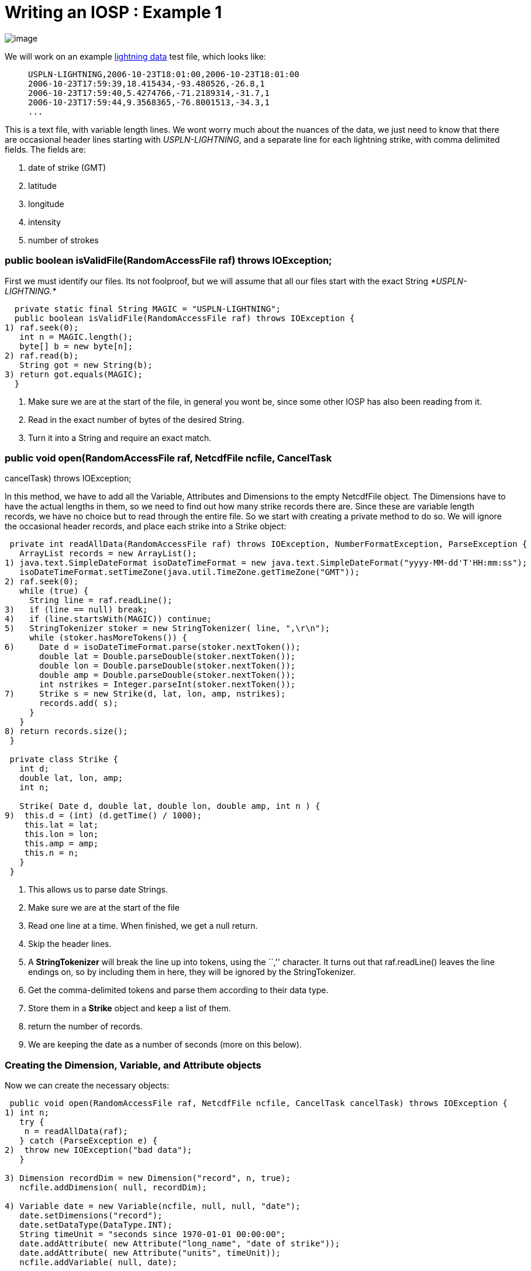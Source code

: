 :source-highlighter: coderay
[[threddsDocs]]

= Writing an IOSP : Example 1

image:../netcdfBig.gif[image]

We will work on an example link:files/lightningData.txt[lightning data]
test file, which looks like:

_______________________________________________________
-------------------------------------------------------
USPLN-LIGHTNING,2006-10-23T18:01:00,2006-10-23T18:01:00
2006-10-23T17:59:39,18.415434,-93.480526,-26.8,1
2006-10-23T17:59:40,5.4274766,-71.2189314,-31.7,1
2006-10-23T17:59:44,9.3568365,-76.8001513,-34.3,1
...
-------------------------------------------------------
_______________________________________________________

This is a text file, with variable length lines. We wont worry much
about the nuances of the data, we just need to know that there are
occasional header lines starting with __USPLN-LIGHTNING__, and a
separate line for each lightning strike, with comma delimited fields.
The fields are:

1.  date of strike (GMT)
2.  latitude
3.  longitude
4.  intensity
5.  number of strokes +

=== public boolean isValidFile(RandomAccessFile raf) throws IOException;

First we must identify our files. Its not foolproof, but we will assume
that all our files start with the exact String _*USPLN-LIGHTNING.*_

-----------------------------------------------------------------------
  private static final String MAGIC = "USPLN-LIGHTNING";
  public boolean isValidFile(RandomAccessFile raf) throws IOException {
1) raf.seek(0);
   int n = MAGIC.length();
   byte[] b = new byte[n];
2) raf.read(b);
   String got = new String(b);
3) return got.equals(MAGIC);
  }
-----------------------------------------------------------------------

1.  Make sure we are at the start of the file, in general you wont be,
since some other IOSP has also been reading from it.
2.  Read in the exact number of bytes of the desired String.
3.  Turn it into a String and require an exact match.

=== public void open(RandomAccessFile raf, NetcdfFile ncfile, CancelTask
cancelTask) throws IOException;

In this method, we have to add all the Variable, Attributes and
Dimensions to the empty NetcdfFile object. The Dimensions have to have
the actual lengths in them, so we need to find out how many strike
records there are. Since these are variable length records, we have no
choice but to read through the entire file. So we start with creating a
private method to do so. We will ignore the occasional header records,
and place each strike into a Strike object:

----------------------------------------------------------------------------------------------------------
 private int readAllData(RandomAccessFile raf) throws IOException, NumberFormatException, ParseException {
   ArrayList records = new ArrayList();
1) java.text.SimpleDateFormat isoDateTimeFormat = new java.text.SimpleDateFormat("yyyy-MM-dd'T'HH:mm:ss");
   isoDateTimeFormat.setTimeZone(java.util.TimeZone.getTimeZone("GMT"));
2) raf.seek(0);
   while (true) {
     String line = raf.readLine();
3)   if (line == null) break;
4)   if (line.startsWith(MAGIC)) continue;
5)   StringTokenizer stoker = new StringTokenizer( line, ",\r\n");
     while (stoker.hasMoreTokens()) {
6)     Date d = isoDateTimeFormat.parse(stoker.nextToken());
       double lat = Double.parseDouble(stoker.nextToken());
       double lon = Double.parseDouble(stoker.nextToken());
       double amp = Double.parseDouble(stoker.nextToken());
       int nstrikes = Integer.parseInt(stoker.nextToken());
7)     Strike s = new Strike(d, lat, lon, amp, nstrikes);
       records.add( s);
     }
   }
8) return records.size();
 }

 private class Strike {
   int d;
   double lat, lon, amp;
   int n;

   Strike( Date d, double lat, double lon, double amp, int n ) {
9)  this.d = (int) (d.getTime() / 1000);
    this.lat = lat;
    this.lon = lon;
    this.amp = amp;
    this.n = n;
   }
 }
----------------------------------------------------------------------------------------------------------

1.  This allows us to parse date Strings.
2.  Make sure we are at the start of the file
3.  Read one line at a time. When finished, we get a null return.
4.  Skip the header lines.
5.  A *StringTokenizer* will break the line up into tokens, using the
``,'' character. It turns out that raf.readLine() leaves the line
endings on, so by including them in here, they will be ignored by the
StringTokenizer.
6.  Get the comma-delimited tokens and parse them according to their
data type.
7.  Store them in a *Strike* object and keep a list of them.
8.  return the number of records.
9.  We are keeping the date as a number of seconds (more on this below).

=== Creating the Dimension, Variable, and Attribute objects

Now we can create the necessary objects:

------------------------------------------------------------------------------------------------------
 public void open(RandomAccessFile raf, NetcdfFile ncfile, CancelTask cancelTask) throws IOException {
1) int n;
   try {
    n = readAllData(raf);
   } catch (ParseException e) {
2)  throw new IOException("bad data");
   }

3) Dimension recordDim = new Dimension("record", n, true);
   ncfile.addDimension( null, recordDim);

4) Variable date = new Variable(ncfile, null, null, "date");
   date.setDimensions("record");
   date.setDataType(DataType.INT);
   String timeUnit = "seconds since 1970-01-01 00:00:00";
   date.addAttribute( new Attribute("long_name", "date of strike"));
   date.addAttribute( new Attribute("units", timeUnit));
   ncfile.addVariable( null, date);

5) Variable lat = new Variable(ncfile, null, null, "lat");
   lat.setDimensions("record");
   lat.setDataType(DataType.DOUBLE);
   lat.addAttribute( new Attribute("long_name", "latitude"));
   lat.addAttribute( new Attribute("units", "degrees_north"));
   ncfile.addVariable( null, lat);

   Variable lon = new Variable(ncfile, null, null, "lon");
   lon.setDimensions("record");
   lon.setDataType(DataType.DOUBLE);
   lon.addAttribute( new Attribute("long_name", "longitude"));
   lon.addAttribute( new Attribute("units", "degrees_east"));
   ncfile.addVariable( null, lon);

   Variable amp = new Variable(ncfile, null, null, "strikeAmplitude");
   amp.setDimensions("record");
   amp.setDataType(DataType.DOUBLE);
   amp.addAttribute( new Attribute("long_name", "amplitude of strike"));
   amp.addAttribute( new Attribute("units", "kAmps"));
   amp.addAttribute( new Attribute("missing_value", new Double(999)));
   ncfile.addVariable( null, amp);

   Variable nstrokes = new Variable(ncfile, null, null, "strokeCount");
   nstrokes.setDimensions("record");
   nstrokes.setDataType(DataType.INT);
   nstrokes.addAttribute( new Attribute("long_name", "number of strokes per flash"));
   nstrokes.addAttribute( new Attribute("units", ""));
   ncfile.addVariable( null, nstrokes);
6) ncfile.addAttribute(null, new Attribute("title", "USPN Lightning Data"));
   ncfile.addAttribute(null, new Attribute("history","Read directly by Netcdf Java IOSP"));

7) ncfile.finish();
  }
------------------------------------------------------------------------------------------------------

1.  Read through the data, find out how many records there are.
2.  Not really a very robust way to handle this, it would maybe be
better to discard individual malformed lines.
3.  Create a *Dimension* named __record__, of length n. Add it to the
file.
4.  Create a Variable named _date._ It has the single dimension named
__record__. To be udunits compatible, we have decided to encode it as
__seconds since 1970-01-01 00:00:00__, which we set as the units. We
make it an _integer_ data type.
5.  Similarly we go through and add the other Variables, adding _units_
and _long_name_ attributes, etc.
6.  Add a few global attrributes. On a real IOSP, we would try to make
this much more complete.
7.  Always call *ncfile.finish()* after adding or modifying the
structural metadata.

=== Reading the data

At this point we need to figure out how to implement the **read**()
methods. Since we have no Structures, we can ignore
**readNestedData**(). Of course, you are probably saying ``we already
read the data, are we just going to throw it away?''. So for now, lets
suppose that we have decided that these are always small enough files
that we can safely read the entire data into memory. This allows us to
create the data arrays during the open and cache them in the Variable.
The additional code looks like:

-----------------------------------------------------------------------------------------------------------
1)private  ArrayInt.D1 dateArray;
  private  ArrayDouble.D1 latArray;
  private  ArrayDouble.D1 lonArray;
  private  ArrayDouble.D1 ampArray;
  private  ArrayInt.D1 nstrokesArray;

  private int readAllData(RandomAccessFile raf) throws IOException, NumberFormatException, ParseException {
   ArrayList records = new ArrayList();
   // Creating the Strike records same as above ....
   int n = records.size();
   int[] shape = new int[] {n};
2) dateArray = (ArrayInt.D1) Array.factory(DataType.INT, shape);
   latArray = (ArrayDouble.D1) Array.factory(DataType.DOUBLE, shape);
   lonArray = (ArrayDouble.D1) Array.factory(DataType.DOUBLE, shape);
   ampArray = (ArrayDouble.D1) Array.factory(DataType.DOUBLE, shape);
   nstrokesArray = (ArrayInt.D1) Array.factory(DataType.INT, shape);

3) for (int i = 0; i < records.size(); i++) {
    Strike strike = (Strike) records.get(i);
    dateArray.set(i, strike.d);
    latArray.set(i, strike.lat);
    lonArray.set(i, strike.lon);
    ampArray.set(i, strike.amp);
    nstrokesArray.set(i, strike.n);
   }
4) return n;
 }
-----------------------------------------------------------------------------------------------------------

1.  Create some _instance fields_ to hold the data, one for each netCDF
*Variable* object.
2.  Once we know how many records there are, we create a 1D Array of
that length. For convenience we cast them to the _rank and type
specific_ Array subclass.
3.  Loop through all the records and transfer the data into the
corresponding Arrays.
4.  Once we return from this method, the ArrayList of records, and the
Strike objects themselves are no longer used anywhere, so they will get
garbaged collected. So we dont have the data taking twice as much space
as needed.

Then back in the open method, we make the following change on each
Variable:

------------------------------------------------------------
   Variable date = new Variable(ncfile, null, null, "date");
   // ...
 date.setCachedData(dateArray, false);

   Variable lat = new Variable(ncfile, null, null, "lat");
   // ..
 lat.setCachedData(latArray, false);

   // do this for all variables
------------------------------------------------------------

*Variable.setCachedData* sets the data array for that Variable. It must
be the complete data array for the Variable, with the correct type and
shape. Having set this, the read() method will never be called for that
Variable, it will always be satisfied from the cached data Array. If all
Variables have cached data, then the read() method will never be called,
and so we dont need to implement it.

=== Adding Coordinate Systems and Typed Dataset information

An an IOServiceProvider implementer, you presumably know everything
there is to know about this data file. If you want your data file to be
understood by the higher layers of the CDM, you should also add the
Coordinate System and Typed Dataset information that is needed. To do
so, you need to understand the Conventions used by these layers. In this
case, we have Point data, so we are going to use Unidata’s
<<../reference/CoordinateAttributes#,_Coordinate Conventions>> and
Unidata’s
https://www.unidata.ucar.edu/software/netcdf-java/formats/UnidataObsConvention.html[Point
Observation Conventions] which requires us to add certain attributes.
The payoff is that we can then look at our data through the Point tab of
the ToolsUI.

The additional code in the **open**() method looks like this :

-------------------------------------------------------------------------------------
   Variable date = new Variable(ncfile, null, null, "date");
   date.setDimensions("record");
   date.setDataType(DataType.INT);
   String timeUnit = "seconds since 1970-01-01 00:00:00";
   date.addAttribute( new Attribute("long_name", "date of strike"));
   date.addAttribute( new Attribute("units", timeUnit));
1) date.addAttribute( new Attribute(_Coordinate.AxisType, AxisType.Time.toString()));
   date.setCachedData(dateArray, false);
   ncfile.addVariable( null, date);
-------------------------------------------------------------------------------------

-----------------------------------------------------------------------------------
   Variable lat = new Variable(ncfile, null, null, "lat");
   lat.setDimensions("record");
   lat.setDataType(DataType.DOUBLE);
   lat.addAttribute( new Attribute("long_name", "latitude"));
   lat.addAttribute( new Attribute("units", "degrees_north"));
1) lat.addAttribute( new Attribute(_Coordinate.AxisType, AxisType.Lat.toString()));
   lat.setCachedData(latArray, false);
   ncfile.addVariable( null, lat);
-----------------------------------------------------------------------------------

-----------------------------------------------------------------------------------
   Variable lon = new Variable(ncfile, null, null, "lon");
   lon.setDimensions("record");
   lon.setDataType(DataType.DOUBLE);
   lon.addAttribute( new Attribute("long_name", "longitude"));
   lon.addAttribute( new Attribute("units", "degrees_east"));
1) lon.addAttribute( new Attribute(_Coordinate.AxisType, AxisType.Lon.toString()));
   lon.setCachedData(lonArray, false);
   ncfile.addVariable( null, lon);
-----------------------------------------------------------------------------------

------------------------------------------------------------------------
   Variable amp = new Variable(ncfile, null, null, "strikeAmplitude");
   amp.setDimensions("record");
   amp.setDataType(DataType.DOUBLE);
   amp.addAttribute( new Attribute("long_name", "amplitude of strike"));
   amp.addAttribute( new Attribute("units", "kAmps"));
   amp.addAttribute( new Attribute("missing_value", new Double(999)));
   amp.setCachedData(ampArray, false);
   ncfile.addVariable( null, amp);
------------------------------------------------------------------------

-------------------------------------------------------------------------------------
   Variable nstrokes = new Variable(ncfile, null, null, "strokeCount");
   nstrokes.setDimensions("record");
   nstrokes.setDataType(DataType.INT);
   nstrokes.addAttribute( new Attribute("long_name", "number of strokes per flash"));
   nstrokes.addAttribute( new Attribute("units", ""));
   nstrokes.setCachedData(nstrokesArray, false);
   ncfile.addVariable( null, nstrokes);
-------------------------------------------------------------------------------------

-------------------------------------------------------------------------------------------
   ncfile.addAttribute(null, new Attribute("title", "USPN Lightning Data"));
   ncfile.addAttribute(null, new Attribute("history","Read directly by Netcdf Java IOSP"));
-------------------------------------------------------------------------------------------

----------------------------------------------------------------------------------------------
2) ncfile.addAttribute(null, new Attribute("Conventions","Unidata Observation Dataset v1.0"));
  ncfile.addAttribute(null, new Attribute("cdm_data_type","Point"));
  ncfile.addAttribute(null, new Attribute("observationDimension","record"));
----------------------------------------------------------------------------------------------

-----------------------------------------------------------------------------------------------
3) MAMath.MinMax mm = MAMath.getMinMax(dateArray);
  ncfile.addAttribute(null, new Attribute("time_coverage_start", ((int)mm.min) +" "+timeUnit));
  ncfile.addAttribute(null, new Attribute("time_coverage_end", ((int)mm.max) +" "+timeUnit));
-----------------------------------------------------------------------------------------------

-------------------------------------------------------------------------------------
3) mm = MAMath.getMinMax(latArray);
  ncfile.addAttribute(null, new Attribute("geospatial_lat_min", new Double(mm.min)));
  ncfile.addAttribute(null, new Attribute("geospatial_lat_max", new Double(mm.max)));
-------------------------------------------------------------------------------------

-------------------------------------------------------------------------------------
3) mm = MAMath.getMinMax(lonArray);
  ncfile.addAttribute(null, new Attribute("geospatial_lon_min", new Double(mm.min)));
  ncfile.addAttribute(null, new Attribute("geospatial_lon_max", new Double(mm.max)));
-------------------------------------------------------------------------------------

-------------------
   ncfile.finish();
-------------------

1.  We add three attributes on the **time**, **lat**, and *lon*
variables that identify them as coordinate axes of the appropriate type.
2.  We add some global attributes identifying the __Convention__, the
__datatype__, and which dimension to use to find the observations.
3.  The Point data type also requires that the time range and lat/lon
bounding box be specified as shown in global attributes.

We now have not only a working IOSP, but a PointObsDataset that can be
displayed and georeferenced! Working source code for this example is
link:files/UspLightning1.java[here]. Modify the main program to point to
the link:files/lightningData.txt[data file], and try running it. Note
that you need to <<../reference/RuntimeLoading#,load your class
at runtime>>, for example by calling:

----------------------------------------------------------
   NetcdfFile.registerIOProvider(UspLightning.class);
----------------------------------------------------------

'''''

image:../nc.gif[image] This document was last updated July 2013

